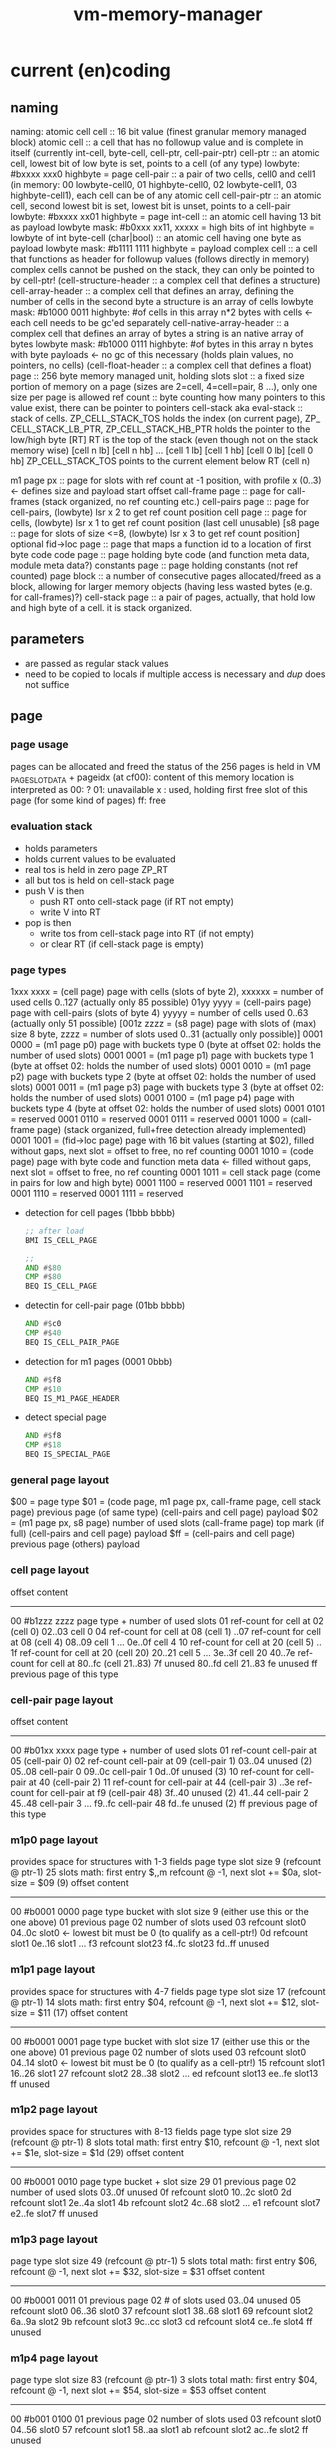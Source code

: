 #+title: vm-memory-manager
* current (en)coding
** naming
 naming: atomic cell
         cell                      :: 16 bit value (finest granular memory managed block)
         atomic cell               :: a cell that has no followup value and is complete in itself (currently int-cell, byte-cell, cell-ptr, cell-pair-ptr)
         cell-ptr                  :: an atomic cell, lowest bit of low byte is set, points to a cell (of any type)
                                     lowbyte: #bxxxx xxx0
                                     highbyte = page
         cell-pair                 :: a pair of two cells, cell0 and cell1 (in memory: 00 lowbyte-cell0, 01 highbyte-cell0, 02 lowbyte-cell1, 03 highbyte-cell1),
                                     each cell can be of any atomic cell
         cell-pair-ptr             :: an atomic cell, second lowest bit is set, lowest bit is unset, points to a cell-pair
                                     lowbyte: #bxxxx xx01
                                     highbyte = page
         int-cell                  :: an atomic cell having 13 bit as payload
                                     lowbyte mask: #b0xxx xx11, xxxxx = high bits of int
                                     highbyte = lowbyte of int
         byte-cell (char|bool)     :: an atomic cell having one byte as payload
                                     lowbyte mask: #b1111 1111
                                     highbyte = payload
         complex cell              :: a cell that functions as header for followup values (follows directly in memory)
                                     complex cells cannot be pushed on the stack, they can only be pointed to by cell-ptr!
         (cell-structure-header    :: a complex cell that defines a structure)
         cell-array-header         :: a complex cell that defines an array, defining the number of cells in the second byte
                                     a structure is an array of cells
                                     lowbyte mask: #b1000 0011
                                     highbyte: #of cells in this array
                                     n*2 bytes with cells <- each cell needs to be gc'ed separately
         cell-native-array-header  :: a complex cell that defines an array of bytes
                                     a string is an native array of bytes
                                     lowbyte mask: #b1000 0111
                                     highbyte: #of bytes in this array
                                     n bytes with byte payloads <- no gc of this necessary (holds plain values, no pointers, no cells)
         (cell-float-header        :: a complex cell that defines a float)
         page                      :: 256 byte memory managed unit, holding slots
         slot                      :: a fixed size portion of memory on a page (sizes are 2=cell, 4=cell=pair, 8 ...), only one size per page is allowed
         ref count                 :: byte counting how many pointers to this value exist, there can be pointer to pointers
         cell-stack aka eval-stack :: stack of cells. ZP_​CELL_​STACK_​TOS holds the index (on current page), ZP_​CELL_​STACK_​LB_​PTR, ZP_​CELL_​STACK_​HB_​PTR holds the pointer to the low/high byte
                                      [RT]         RT is the top of the stack (even though not on the stack memory wise)
                                      [cell n lb] [cell n hb]
                                             ...
                                      [cell 1 lb] [cell 1 hb]
                                      [cell 0 lb] [cell 0 hb]
                                      ZP_​CELL_​STACK_​TOS points to the current element below RT (cell n)

         m1 page px       :: page for slots with ref count at -1 position, with profile x (0..3) <- defines size and payload start offset
         call-frame page  :: page for call-frames (stack organized, no ref counting etc.)
         cell-pairs page  :: page for cell-pairs, (lowbyte) lsr x 2 to get ref count position
         cell page        :: page for cells, (lowbyte) lsr x 1 to get ref count position (last cell unusable)
         [s8 page          :: page for slots of size <=8, (lowbyte) lsr x 3 to get ref count position] optional
         fid->loc page    :: page that maps a function id to a location of first byte code
         code page        :: page holding byte code (and function meta data, module meta data?)
         constants page   :: page holding constants (not ref counted)
         page block       :: a number of consecutive pages allocated/freed as a block, allowing for larger memory objects (having less wasted bytes (e.g. for call-frames)?)
         cell-stack page  :: a pair of pages, actually, that hold low and high byte of a cell. it is stack organized.

** parameters
- are passed as regular stack values
- need to be copied to locals if multiple access is necessary and /dup/ does not suffice
** page
*** page usage 
pages can be allocated and freed
the status of the 256 pages is held in VM​_PAGE​_SLOT​_DATA + pageidx (at cf00):
content of this memory location is interpreted as
00: ?
01: unavailable
x : used, holding first free slot of this page (for some kind of pages)
ff: free
*** evaluation stack
- holds parameters
- holds current values to be evaluated
- real tos is held in zero page ZP_​RT
- all but tos is held on cell-stack page
- push V is then
  - push RT onto cell-stack page (if RT not empty)
  - write V into RT
- pop is then
  - write tos from cell-stack page into RT (if not empty)
  - or clear RT (if cell-stack page is empty)
*** page types
1xxx xxxx = (cell page) page with cells (slots of byte 2), xxxxxx = number of used cells 0..127 (actually only 85 possible)
01yy yyyy = (cell-pairs page) page with cell-pairs (slots of byte 4) yyyyy = number of cells used 0..63 (actually only 51 possible)
[001z zzzz = (s8 page) page with slots of (max) size 8 byte, zzzz = number of slots used 0..31 (actually only possible)]
0001 0000 = (m1 page p0) page with buckets type 0 (byte at offset 02: holds the number of used slots)
0001 0001 = (m1 page p1) page with buckets type 1 (byte at offset 02: holds the number of used slots)
0001 0010 = (m1 page p2) page with buckets type 2 (byte at offset 02: holds the number of used slots)
0001 0011 = (m1 page p3) page with buckets type 3 (byte at offset 02: holds the number of used slots)
0001 0100 = (m1 page p4) page with buckets type 4 (byte at offset 02: holds the number of used slots)
0001 0101 = reserved
0001 0110 = reserved
0001 0111 = reserved
0001 1000 = (call-frame page) (stack organized, full+free detection already implemented)
0001 1001 = (fid->loc page) page with 16 bit values (starting at $02), filled without gaps, next slot = offset to free, no ref counting
0001 1010 = (code page) page with byte code and function meta data <- filled without gaps, next slot = offset to free, no ref counting
0001 1011 = cell stack page (come in pairs for low and high byte)
0001 1100 = reserved
0001 1101 = reserved
0001 1110 = reserved
0001 1111 = reserved

- detection for cell pages (1bbb bbbb)
  #+begin_src asm
    ;; after load
    BMI IS_CELL_PAGE

    ;;
    AND #$80
    CMP #$80
    BEQ IS_CELL_PAGE
  #+end_src
- detectin for cell-pair page (01bb bbbb)
  #+begin_src asm
    AND #$c0
    CMP #$40
    BEQ IS_CELL_PAIR_PAGE
  #+end_src
- detection for m1 pages (0001 0bbb)
  #+begin_src asm
    AND #$f8
    CMP #$10
    BEQ IS_M1_PAGE_HEADER
  #+end_src
- detect special page
  #+begin_src asm
    AND #$f8
    CMP #$18
    BEQ IS_SPECIAL_PAGE
  #+end_src
*** general page layout
$00 = page type
$01 = (code page, m1 page px, call-frame page, cell stack page) previous page (of same type) 
      (cell-pairs and cell page) payload
$02 = (m1 page px, s8 page) number of used slots
      (call-frame page) top mark (if full)
      (cell-pairs and cell page) payload
$ff = (cell-pairs and cell page) previous page
      (others) payload
*** cell page layout 
offset  content
---------------------
00      #b1zzz zzzz page type + number of used slots
01      ref-count for cell at 02 (cell 0)
02..03  cell 0
04      ref-count for cell at 08 (cell 1)
..07    ref-count for cell at 08 (cell 4)
08..09  cell 1
...
0e..0f  cell 4
10      ref-count for cell at 20 (cell 5)
.. 1f   ref-count for cell at 20 (cell 20)
20..21  cell 5
...
3e..3f  cell 20
40..7e  ref-count for cell at 80..fc (cell 21..83)
7f      unused
80..fd  cell 21..83
fe      unused
ff      previous page of this type
*** cell-pair page layout
offset  content
---------------------
00      #b01xx xxxx page type + number of used slots
01      ref-count cell-pair at 05 (cell-pair 0)
02      ref-count cell-pair at 09 (cell-pair 1)
03..04  unused (2)
05..08  cell-pair 0
09..0c  cell-pair 1
0d..0f  unused (3)
10      ref-count for cell-pair at 40 (cell-pair 2)
11      ref-count for cell-pair at 44 (cell-pair 3)
..3e    ref-count for cell-pair at f9 (cell-pair 48)
3f..40  unused (2)
41..44  cell-pair 2
45..48  cell-pair 3
...
f9..fc  cell-pair 48
fd..fe  unused (2)
ff      previous page of this type

*** m1p0 page layout
provides space for structures with 1-3 fields
page type slot size 9 (refcount @ ptr-1) 25 slots
math: first entry $,,m refcount @ -1, next slot += $0a, slot-size = $09 (9)
offset content
--------------------
00      #b0001 0000 page type bucket with slot size 9 (either use this or the one above)
01      previous page
02      number of slots used
03      refcount slot0
04..0c  slot0  <- lowest bit must be 0 (to qualify as a cell-ptr!)
0d      refcount slot1
0e..16  slot1
...
f3      refcount slot23
f4..fc  slot23
fd..ff  unused
*** m1p1 page layout
provides space for structures with 4-7 fields
page type slot size 17  (refcount @ ptr-1) 14 slots
math: first entry $04, refcount @ -1, next slot += $12, slot-size = $11 (17)
offset content
--------------------
00      #b0001 0001 page type bucket with slot size 17 (either use this or the one above)
01      previous page
02      number of slots used
03      refcount slot0
04..14  slot0  <- lowest bit must be 0 (to qualify as a cell-ptr!)
15      refcount slot1
16..26  slot1
27      refcount slot2
28..38  slot2
...
ed      refcount slot13
ee..fe  slot13
ff      unused
*** m1p2 page layout
provides space for structures with 8-13 fields
page type slot size 29 (refcount @ ptr-1) 8 slots total
math: first entry $10, refcount @ -1, next slot += $1e, slot-size = $1d (29)
offset content
--------------------
00      #b0001 0010 page type bucket + slot size 29
01      previous page
02      number of used slots
03..0f  unused
0f      refcount slot0
10..2c  slot0
2d      refcount slot1
2e..4a  slot1
4b      refcount slot2
4c..68  slot2
...
e1      refcount slot7
e2..fe  slot7
ff      unused
*** m1p3 page layout
page type slot size 49 (refcount @ ptr-1) 5 slots total
math: first entry $06, refcount @ -1, next slot += $32, slot-size = $31
offset content
--------------------
00      #b0001 0011
01      previous page
02      # of slots used
03..04  unused
05      refcount slot0
06..36  slot0
37      refcount slot1
38..68  slot1
69      refcount slot2
6a..9a  slot2
9b      refcount slot3
9c..cc  slot3
cd      refcount slot4
ce..fe  slot4
ff      unused
*** m1p4 page layout
page type slot size 83 (refcount @ ptr-1) 3 slots total
math: first entry $04, refcount @ -1, next slot += $54, slot-size = $53
offset content
--------------------
00      #b001 0100
01      previous page
02      number of slots used
03      refcount slot0
04..56  slot0
57      refcount slot1
58..aa  slot1
ab      refcount slot2
ac..fe  slot2
ff      unused
*** s8 page layout ?? 
page type slot size 8 (refcount @ ptr >> 3) 28 cells
offset content
--------------------
00      #b001x xxxx  page type + number of used slots
01      previous page
02..03  unused
04..1f  refcount cell 0..27
20..27   -> 04 (cell 0)
...
f8..ff  -> 1f (cell 27)
*** call-frame (stack organized) page layout
memory layout of call frame page (organized in stack)
offset  content
00      #b0001 1000 page type call-frame
01      previous page (just high byte), 00 for first stack page
02      top mark (one past last allocated frame payload) <- usually set once full)
03      payload of first call frame
...ff
*** fid->loc page layout
*** code page layout
*** cell-stack page layout (locals, eval stack)
- used for locals and for the evaluation stack
offset  content
---------------
00      page type #b0001 1011
01      previous page (of the stack)
02..ff  payload (either lowbyte or highbyte of the cell)

** cell types and references
cell types fall into 3 categories
*** cell pointer
tag byte ends on bits 0 [cell-ptr], or 01 [cell-pair-ptr]
points somewhere.
- it points to another cell (points to either a cell pointer, a value cell or a header cell)
- it points to a cell-pair
*** value cell
a value cell holds its (complete) value
- int, tag byte  = 0... ..11 (& $83 = $03)
- byte, tag byte = 1111 1111 ($FF)
*** header cell
is a cell that is used as a header of a number of cells. the following headers exist
- header for an *array of cells* (useful for structures)
  tag byte = 1000 0011 ($83)
  offset  content        <- memory layout
  ------------------
  00      header-cell
  01      length of array (n+1)
  02..03  cell index 0 *)
  04..05  cell index 1
  ...
  ..n*2+3 cell index n

  *) cells in an array of cells may be either cell-ptr or value cells, never header cells!!

- header fo a *native array of bytes* (useful for strings)
  tag byte = 1000 0111 ($87)
  offset  content        <- memory layout
  ------------------
  00      header-cell
  01      length of byte array (n+1)
  02      byte index 0
  ...
  n+2     byte index n
** pointer tagging
RT = 00 (low byte) is equivalent to RT is empty!
use new pointer tagging scheme (makes tagged-low-byte obsolete):        examples (low, then high byte):
  zzzz zzz0 = cell-ptr (no change on cell-ptr pages)                    0000 001[0]    1100 1101   cd02 (first allocated slot in cell-ptr page)
  xxxx xx01 = cell-pair-ptr (change on cell-pair-ptr pages!)            0000 01[01]    1100 1101   cd05 (first allocated slot in a cell-pair-ptr page)
  0iii ii11 = int-cell (bool) (no direct adding of highbyte possible)   [0]000 10[11]  0001 1000   0218 (decimal 2*256+16+8 = 536) <- high byte comes first in this special int encoding
  1111 1111 = byte-cell (char|bcd digits)                               [1111 1111]    0000 0001   01  <- payload is in high byte
  1000 0011 = cell-array-header                                         [1000 0011]    0000 0100   04 cells in array
  1000 0111 = cell-native-array-header                                  [1000 0111]    0000 1000   08 bytes in array

  1000 1011   (29 values reserved)
  ...
  1111 1011
#+begin_src asm
  ;; check for cell-ptr
          AND !$01
          BEQ IS_CELL_PTR

  ;; check for cell-pair-ptr
          AND !$03
          CMP !$01
          BEQ IS_CELL_PAIR_PTR

  ;; check for int-cell
          AND !$83
          CMP !$03
          BEQ IS_INT_CELL

  ;; check for byte-cell
          CMP !$FF ;; CMP !TAG_BYTE_BYTE_CELL
          BEQ IS_BYTE_CELL

  ;; check for cell-array-header
          CMP !$83 ;; CMP !TAG_BYTE_CELL_ARRAY
          BEQ IS_CELL_ARRAY_HEADER

  ;; check for cell-native-array-header
          CMP !$87 ;; CMP !TAG_BYTE_NATIVE_ARRAY
          BEQ IS_CELL_NATIVE_ARRAY_HEADER
#+end_src
** call frames
- a call frame is defined by the following variables (on the zero page)
  ZP_​​VM_​PC                    *  ptr to the current byte code
  ZP_​VM_​FUNC_​PTR              *  ptr to the current running function
  ZP_​​CELL​_​STACK​_​LB​_​PTR           ptr to the low byte of the cell stack (cell-eval-stack is spread over two pages) [the lb of this ptr itself is always 0]
  ZP_​CELL_​STACK_​HB_​PTR           ptr to the high byte of the cell stack [the lb of this ptr itself is always 0]
  ZP_​LOCALS_​LB_​PTR            *  ptr to the low bytes of the locals of the currently running function [lowbyte of the ptr itself is equal to the highbytes one]
  ZP_​LOCALS_​HB_​PTR            *  ptr to the high bytes of the locals of the currently running function [lowbyte of the ptr itself is equal to the lowbytes one]
  ZP_​CELL_​STACK_​TOP              index to the top element on the cell stack
 
  ZP_​CALL_​FRAME                  pointer to start of current call frame stack
  ZP_​CALL_​FRAME_​TOP_​MARK         index to byte behind current call frame stack (byte) (is stored into page at $02, when page is full)
- a stack frame pushed on to the stack can either be a slow/fast frame
- fast stack call frame (4b): allowed for calls w/o overflows (neither stack, nor local overflow nor function running over page boundary)

    |                  vm pc                  | <-- call-frame-ptr
    | func-ptr low-byte | locals-ptr low byte |   ;; locals-ptr low byte must be != $00/$01

    push: possible if - vm_​pc and func-ptr share the same page
                      - cell-stack does not overflow (has 16 entries reserve)
                      - locals do not overflow (has reserves to hold functions' need)
    pop: if (call-frame-tr + 3) != $00 (or $01), its a a fast frame
- slow stack call frame (10b): allowed for any call (including page overflows: stack, locals allocation or function running over page boundary)

    |                   vm pc                     | <-- call-frame-ptr
    |     (reserved)       | locals ptr shared lb |
    | locals-lb page       | locals-hb-page       |
    |  func-ptr  low       | $00 / $01            | func-ptr could be encoded into: lowbyte, highbyte =  vm_​pc page + $00/$01 (of byte 4 in this stack) <- would save two bytes of stack size

    NOTE: if func-ptr page would be copied into (reserved), additional encoding/decoding into last byte could be removed, saving code bytes and complexity
          reserved byte could be used for somthing else, though => remove later?
          last byte must be either $00 or $01 to identify frame type!

    NOTE:  | cell-stack-lb page   | cell-stack-hb-page   | (copying the cell stack should not be necessary, the resulting stack should be cleaned up by the called method, known the # of parameters to actually remove etc.)
           cell-stack-tos  (copying not necessayr!)

    push: all relevant data
    pop: if (call-frame-ptr + 9) == $00(or $01)), its a a slow frame
         in a slow frame, high byte of func-ptr is high byte of vm_​pc - byte at 9 (either 00 or 01)
** function metadata (descriptors)
 function descriptor:
 ---- idea
         function name
         length of function name
         default cell d-1       default cells can only be value cells or NIL ptr
    ...
         default cell 0
 ---- implemented
    00 : mddd llll  (#of locals in lower 4 bits, # of default values, m flag, indicating presence of function metadata)
    01 : start of byte code  (defaults offset?)
    ...

** locals
locals are organized as stack (page pair)
   00: page type           00: page type
   01: previous lb page    01: previous hb page
   02: top mark (filled when leaving this page)
   03: lowbyte cell 0      03: high byte cell 0
   ...

each cell can be either a cell pointer or a call value (never cell header)
** cell stack (evaluation stack)
cell-stack is organized as stack (page pair)
   00: page type           00: page type
   01: previous lb page    01: previous hb page
   02: lowbyte cell 0      02: high byte cell 0
   ...

each cell can be either a cell pointer or a call value (never cell header)
* memory allocation/deallocation
** free-lists
*** cell-array free list (for reusage)
- one per m1 profile => free list holds arrays blocking a slot of a certain m1 profile page
root -> [tag-byte : len n]
        [cell0]
        [cell1]
        ...
        [cell n-1]
         \_...
- the last cell points to the next cell-array
- enqueueing this array to the free list, the last cell must be recount--
- all but the last cell must be refcount-- before further reuse
- once cell n-1 is recount--, n = n-1, making n-2 the next last cell
- once all cells were refcount--, the whole array can be freed
*** cell free list (for reusage)
root -> [cell]
         \_...
*** cell-pair free list (for reusage)
root -> [car][cdr]
         \_ [car][cdr]
             \_...
- car cell is used to connect the cell-pairs
- cdr cell needs to be refcount-- before reuse
** allocation
*** cell
- if free-list nil
     allocate new cell <- IDEA: try freeing slots in cell-array free-lists (there might be cells that can be reused)
     reuse head of free list
- reuse head of free list
  - remember head
  - set head of free list to cdr of free list
  - return old head
*** cell-pair
- if free-list nil
     allocate new cell-pair <- IDEA: try freeing slots in cell-array free-lists (there might be cell-pairs that can be reused)
     reuse head of free list
- reuse head of free list
  - remember head
  - refcount-- on cdr cell of head (single subroutine jump, no recursion)
  - new head = old heads car cell
  - return remembered head
*** cell-array
- if free-list nil
     allocate new cell-array
     free the array at the head of the list <- this might change due to the tail call
- free the array at the head of the list
  - reduce num (if num dropped to 0, the array can be reused)
  - remember now last cell
  - copy previous last cell into now last cell
  - refcount-- remembered now last cell  <- tail call (just jump, no recursion)
*** native-array
** deallocation
any refcount-- on a value cell will just return (and do nothing), ending a chain of refcount-- calls
only if refcount drops to zero a free is done, else refcount returns
*** refcount-- cell-ptr (drops to 0)
- enqueue cell into free list
  - put old root of free list into this
  - set root of free list to this cell
*** refcount-- cell-pair-ptr (drops to 0)
- remember car cell (since it is overwritten in next step and used for refcount-- later on)
- enqueue cell-pair into free list
  - put old root of free list into car of this
  - set root of free list to this cell-pair
- refcount-- car cell <- tail-call (just jump, no recursion)
*** refcount-- cell-array (drops to 0)
- remember last cell of the array (since it is overwritten in next step and used for refcount-- later on)
- enqueue cell-array into free list
  - put old root into last cell of array
  - set root of free list to this cell-array
- refcount-- last cell of the array
*** refcount-- native-array (drops to 0)
- reclaim space (native array may not hold further references)
** behavior
- overarching idea: make deallocation cheap, delay work to the time, allocation is done
- reuse of cell is of constant time, since the head of the free list can be used (directly) or a new cell is allocated, which is both O(1)
- reuse of cell-pair can be O(n) in worst case, if the cdr cell of the head (which needs to be refcount--) points to a tree of n cell-pairs,
  where each car points to another cell-pair that needs to be refcount-- before enqueued into the free-list.  it is more likely to be must
  faster since this worst case is of rather hypothetical nature.
  IDEA: this time can be reduced by incrementally refcount-- cdr cells of the free list (e.g. during allocation of cells or cell-pairs).
- reuse of cell-arrays could be very expensive if the array contains pointers to cell-arrays up to the max memory allocated thus
  IDEA: this time can be reduced by incrementally refcount-- cells of the array (e.g. during allocation of cells or cell-pairs).
** musings
*** bst with value implemented with structure/array or cell-pairs
**** btree with array, fits into profile 5 (uses 9 bytes)
[table-header, len=3]
[left cell-ptr]
[right cell-ptr]
[value cell-ptr|cell]
**** btree with cell-pairs (uses 8 bytes for the cell pairs)
      o      cell-pair
     / \
   val  o    cell-pair
       / \
      L   R
**** red-black tree needs additional flag (for color)
- in arrays this could be put into higher bits of the length byte (since not all bits are used)
  -or- use the 9th byte of the structure as an auxiliary byte that is always available
- in cell-pair implementation L and R lower two bits can be used <- complicates a lot, don't!
  (since they must be '01' to identify them as cell-pair-ptr)
**** red/black btree with cell-pairs
***** red/black detection needs more code, search l/r search needs more code, no more memory is needed
(val may not be a cell-pair-ptr)
red-node
      o
     / \
   val  o
       / \
      L   R

black-node
      o
     / \
    o   val
   / \
  L   R
***** red/black as additional cell-pair, code stays uniform, + 1 cell-pair for each node (total 12 bytes)
    o
   / \
 R/B  o
     / \
   val  o
       / \
      L   R
* log
** DONE call-frames
 ZP_​​VM_​PC                    *  ptr to the current byte code
 ZP_​VM_​FUNC_​PTR              *  ptr to the current running function
 ZP_​​CELL​_​STACK​_​LB​_​PTR           ptr to the low byte of the cell stack (cell-eval-stack is spread over two pages) [the lb of this ptr itself is always 0]
 ZP_​CELL_​STACK_​HB_​PTR           ptr to the high byte of the cell stack [the lb of this ptr itself is always 0]
 ZP_​LOCALS_​LB_​PTR            *  ptr to the low bytes of the locals of the currently running function [lowbyte of the ptr itself is equal to the highbytes one]
 ZP_​LOCALS_​HB_​PTR            *  ptr to the high bytes of the locals of the currently running function [lowbyte of the ptr itself is equal to the lowbytes one]
 ZP_​CELL_​STACK_​TOP              index to the top element on the cell stack

 ZP_​CALL_​FRAME                  pointer to start of current call frame 
 ZP_​CALL_​FRAME_​TOP_​MARK         index to byte behind current call frame (byte) (is stored into page at $02, when page is full)

 fast stack call frame (4b): allowed for calls w/o overflows (neither stack, nor local overflow nor function running over page boundary)

    |                  vm pc                  | <-- call-frame-ptr
    | func-ptr low-byte | locals-ptr low byte |   ;; locals-ptr low byte must be != $00/$01
                                                
    push: possible if - vm_​pc and func-ptr share the same page
                      - cell-stack does not overflow (has 16 entries reserve)
                      - locals do not overflow (has reserves to hold functions' need)
    pop: if (call-frame-tr + 3) != $00 (or $01), its a a fast frame

 slow stack call frame (10b): allowed for any call (including page overflows: stack, locals allocation or function running over page boundary)

    |                   vm pc                     | <-- call-frame-ptr
    |     (reserved)       | locals ptr shared lb |  
    | locals-lb page       | locals-hb-page       |
    |  func-ptr  low       | $00 / $01            | func-ptr could be encoded into: lowbyte, highbyte =  vm_​pc page + $00/$01 (of byte 4 in this stack) <- would save two bytes of stack size

    NOTE: if func-ptr page would be copied into (reserved), additional encoding/decoding into last byte could be removed, saving code bytes and complexity
          reserved byte could be used for somthing else, though => remove later?
          last byte must be either $00 or $01 to identify frame type!

    NOTE:  | cell-stack-lb page   | cell-stack-hb-page   | (copying the cell stack should not be necessary, the resulting stack should be cleaned up by the called method, known the # of parameters to actually remove etc.)
           cell-stack-tos  (copying not necessayr!)
                                                
    push: all relevant data
    pop: if (call-frame-ptr + 9) == $00(or $01)), its a a slow frame
         in a slow frame, high byte of func-ptr is high byte of vm_​pc - byte at 9 (either 00 or 01)

 function descriptor holds only # of locals needed (parameter number is meta data, that is not needed for interpretation)
 function descriptor:
    00 : #of locals
    01 : start of byte code  (defaults offset?)
    ...
    meta-data byte-code-len
              str-len
              function name string

 obsolete byte codes:
   any ...to_​param
       ...from_​param

 new byte codes:
   write_​to_​local#

 locals are stored on a stack (single page)
    00: page type
    01: previous page
    02: low byte cell 0
    03: high byte cell 0
    ...
 cell-stack is organized as stack (page pair)
    00: page type           00: page type
    01: previous lb page    01: previous hb page
    02: lowbyte cell 0      02: high byte cell 0
    ...

** IDEA keep only parameters and the cell-eval-stack on the stack spread over two pages to make push and pop fast
       => zp_​cell_​stack_​lb_​ptr, zp_​cell_​stack_​hb_​ptr must be held (2 bytes each)
          the parameters may as well be on the cell-stack when entering the function and form the start of the stack for function execution
       all else (vm_​pc, func_​ptr, locals_​xb_​ptr, cell_​stack_​xb_​ptr) go into a separate stack to share page and make storing fast.

       locals are held in own dedicated stack (no fast pushing/popping necessary, but stacking during function call)

       fast stack call frame (size: 4b)
         pc (2b), func-ptr (1b, shares hb with pc), locals-ptr (1b <- no page change), cell-stack-base-ptr is kept

         cell-stack-base-ptr may change on function entry ->

       slow stack call frame (7+1)
         pc (2b), func-ptr (1+1b low byte + encoded page byte), locals-ptr (3b), 1 reserved (currently)

       call frame could be unified to 6 byte usage (pc 2, func 1(+1 encoded into locals-lb), locals 2+1)
         => copy 2 bytes more than fast frame (takes 20 cycles more), detection takes 14 cycles, still feasable to have slow and fast frames

       fast/slow detection push
         - func-page = pc-page
         - locals fit on same page in locals stack (lowbyte+2*n*locals < 256)
         - cell-stack-tos < 240 (enough space to stay on page)

       fast/slow detection pop
         (e.g. local stack holds byte for fast/slow call frame detection)
         (use the 10th byte in slow stack to mark it thus (eg 0|255) depending on what is impossible to be valid for slow stack values)

** DONE fast call stack
       measures:
         - less bytes to copy
         - reuse as much as possible
       current status:
         the following values are copied (constructed)
         ZP_​VM_​PC                  $de ;; program counter (ptr to currently executing byte code)
         ZP_​VM_​FUNC_​PTR            $e0 ;; pointer to the currently running function
         ZP_​PARAMS_​PTR             $e2 ;; pointer to first parameter in call-frame
         ZP_​LOCALS_​PTR             $e4 ;; pointer to first local in call-frame
         ZP_​CELL_​STACK_​BASE_​PTR    $e6 ;; e6..e7 (pointer to the base of the eval stack of the currently running function (+ZP_​CELL_​STACK_​TOS => pointer to tos of the call-frame, in register mode, actual TOS is ZP_​RT!)

         ZP_​CALL_​FRAME             $f1



         Stack (growing downwards)       Current ZP pointer settings
         
         |  param - 0            |  <-- params ptr
         |  . . .                |
         |  param - n            |
         |-----------------------|  
       * |         pc            |  <-- call frame 
         |-----------------------|
       * |       func ptr        |  (pc and func-ptr share high byte, if functions do not run over multiple pages)
         |-----------------------|
       * |      params ptr       |  (params high byte should be the same as this page, if call frame is allocated on same page)
         |-----------------------|
       * |      locals ptr       |  (locals high byte should be the same as this page, if call frame is allocated on same page)
         |-----------------------|
       * |  cell stack base ptr  |  (definitely same high byte as params ptr!)
         |-----------------------|
         |  local - 0            | <-- locals ptr = call frame + $0a (call frame is calculated from locals-ptr on return)
         |  . . .                |
         |  local - n            |
         |-----------------------|
         |                       | <-- cell stack base ptr

         *) fields are copied

       separate page stack allocation case
         |  param - 0            |  <-- params ptr       |-----------------------|                                                                                              
         |  . . .                |                     * |         pc            |  <-- call frame                                                                                
         |  param - n            |                       |-----------------------|                                                                                              
         |-----------------------|                     * |       func ptr        |  (pc and func-ptr share high byte, if functions do not run over multiple pages)              
       (no more space left on page)                      |-----------------------|                                                                                              
                                                       * |      params ptr       |  (params high byte should be the same as this page, if call frame is allocated on same page) 
                                                         |-----------------------|                                                                                              
                                                       * |      locals ptr       |  (locals high byte should be the same as this page, if call frame is allocated on same page) 
                                                         |-----------------------|                                                                                              
                                                       * |  cell stack base ptr  |  (definitely same high byte as locals ptr!)                                                  
                                                         |-----------------------|                                                                                              
                                                         |  local - 0            | <-- locals ptr = call frame + $0a (call frame is calculated from locals-ptr on return)         
                                                         |  . . .                |                                                                                              
                                                         |  local - n            |                                                                                              
                                                         |-----------------------|                                                                                              
                                                         |                       | <-- cell stack base ptr = locals ptr + 2*(n+1)


    => current call frame            \
       current locals ptr            |  always share the same page (high byte)
       current call stack base ptr   /

** DONE define fast frames (allocated on same stack page, and pc and func ptr share the same page)

       popping call frames
       how can a fast frame be identified? (e.g. check locals ptr - call frame = $06) <- save copying 4 bytes?
           SEC                ;;               (2)      ;; copying 4 bytes  [15*4 = 60 cycles]
           LDA ZP_​​LOCALS_​PTR  ;; low byte      (3)      ;; LDA (zp-ptr),y         (6)
           SBC ZP_​CALL_​FRAME  ;;               (3)      ;; STA zp-memory,y        (4) <- only avail for non zp memory
           CMP !#06           ;;               (2)      ;; DEY                    (2)
           BEQ SLOW_​FRAME     ;;               (2-3)    ;; BNE LOOP               (2-3)
                                               ---SUM 12                         ---SUM 60 (15*4)
        write highbyte for params ptr, locals ptr, csb ptr + func ptr
          LDA (ZP_​...),y               ;;   (6)
          STA ZP_​LOCALS_​PTR+1          ;;   (3)
          STA ZP_​PARAMS_​PTR+1          ;;   (3)
          STA ZP_​CELL_​STACK_​BASE_​PTR+1 ;;   (3)
          LDA (ZP_​...),y               ;;   (6)
          STA ZP_​VM_​FUNC_​PTR+1            ;;   (3)
                                           ---SUM 24

       => save 24 (60 - 12 - 24) cycles per fast frame pop
          add 13 cycles per slow frame pop
          add 9 bytes detect routine
          add x bytes for fast pop code


       pushing fast frames
       how to detect that fast frame can be used? 
           1st check that func ptr and pc share the same high byte (this has to be done additionally)
               LDA ZP_​VM_​PC+1     ;;               (3)
               CMP ZP_​VM_​FUNC_​PTR+1  ;;               (3)
               BNE SLOW_​FRAME     ;;               (2-3)
                                        
           2nd stack allocation stays on same page (this is done anyhow)
      => save 52 (60-8) cycles per fast push  (copying takes as long as in pop case)
         add 9 cycles per slow push
         add 6 bytes detection routine
         add x bytes for fast push code
         save 4 bytes on call-stack per call
         

         |  param - 0              |  <-- params ptr
         |  . . .                  |
         |  param - n              |
         |-------------------------|  
       * |          pc             |  <-- call frame 
         |------------+------------|
       * | params ptr | locals ptr | 
         |------------+------------|
       * |  csb ptr   | func ptr   |
         |------------+------------|
         |  local - 0              |  <-- locals ptr = call frame + $06 (call frame is calculated from locals-ptr on return)
         |  . . .                  |
         |  local - n              |
         |-------------------------|
         |                         |  <-- cell stack base ptr
** IDEA use fast locals on zero page (just as regular locals, but not allocated on the stack but on zero page)
       possible for functions that do not call subroutines, or do so but the local is no longer used
       use short bytecodes for params 0..3, locals 0..3, fast-locals 0..3

** IDEA use the following idea in more situations:
       store high byte in one page
       and store low byte in another page (same index)
       32 bit values may as well be spread of 4 pages, storing all at one index!
       e.g: cell-value-stack (since cells are always 16 bit)
            store lowbyte in page I
            store highbyte in page J
       advantage: use same index (for pop/push inc/dec only once)
                  doubles the number of objects before new allocation is needed
                  e.g. push a value onto the stack:
                       ZP_​CS_​LB_​PAGE (cell-stack page of low bytes) (ZP_​CS_​LB_​PAGE-1 contains 0) such that ZP_​CS_​LB_​PAGE-1 can be used as ptr
                       ZP_​CS_​HB_​PAGE (cell-stack page of high bytes) (ZP_​CS_​HB_​PAGE-1 contains 0) such that ZP_​CS_​LB_​PAGE-1 can be used as ptr
                       ZP_​CS_​IDX is the current tos

                       ;; PUSH A/X onto stack
                       LDY ZP_​CS_​IDX
                       INY                       ;; just one increment
                       STA (ZP_​CS_​LB_​PAGE-1),y
                       STX (ZP_​CS_​HB_​PAGE-1),y
                       STY ZP_​CS_​IDX             ;; store new tos idx
                       ;; that's it

       are there any advantages to store cells in this way?
       where does the reference counting byte go in that case (maybe just into another page?)
       ==> cell-ptr's could be stored in 2+1 pages, lowbytes, highbytes and refcounts
           <-- not really, it would mean that each cell-ptr access needs to make use of two (different) pages
               which either are calculated (since allocated next to one another) or kept
       ==> cell-pair-ptr's could be stored in 4+1 pages, lowbyte car, highbyte car, lowbyte cdr, highbyte cdr, refcounts
           <-- not really, it would mean that each cell-ptr access needs to make use of four (different) pages
               which either are calculated (since allocated next to one another) or kept

** IDEA programs/processes have their own allocation pages => terminating a process means, all pages allocated by the process can be freed
       alternative: shared, process allocates using shared pages, terminating the process will free all entries (not the pages), possibly leading to pages, not freed, because some slots remain allocated.
       - each process has (a copy of) the following
         VM_​FREE_​CELL_​PAIR_​PAGE                 (1b)
         VM_​FREE_​CODE_​PAGE                      (1b)
         VM_​FREE_​CALL_​STACK_​PAGE                (1b)
         VM_​FREE_​CELL_​PAGE                      (1b)
         VM_​QUEUE_​ROOT_​OF_​CELL_​PAIRS_​TO_​FREE    (2b)
         VM_​FREE_​M1_​PAGE_​P0         (P0..P3)    (4b) 
         VM_​LIST_​OF_​FREE_​CELLS                  (2b)
       - each process running needs (a copy of) the following interpreter values
         (lots of these values are restored when returning from a function, maybe this can be used to not copy too much during process switch (after function or on function call)
         ZP_​CELL_​STACK_​TOS                      (1b)
         ZP_​VM_​PC                               (2b)
         ZP_​PARAMS_​PTR                          (2b)
         ZP_​LOCALS_​PTR                          (2b)
         ZP_​CELL_​STACK_​BASE_​PTR                 (2b)
         ZP_​CALL_​FRAME                          (2b)
         ZP_​RT                                  (2b)

** IDEA don't do any ref counting on register (RT, RA)
       inc ref count of cell, pointed to by RT if pushed on cell-stack (only if RT holds a pointer, of course) 
       dec ref count of cell, pointed to by TOS, if popped from cell-stack (into RT), only if TOS (then RT) holds a pointer
       additionally, if a pointer is written into a heap allocated object (e.g. cell-ptr, cell-pair-ptr, cell-m1-ptr), then the pointed to cells ref count is incremented
                     if a cell is written into a heap allocated object, overwriting a pointer, the pointed to cells ref count is decremented
                     if a heap allocated object is collected (ref count drops to 0), all referenced cells ref count is decremented
       is this enough?

** DONE pointer tagging
   RT = 00 (low byte) is equivalent to RT is empty!
   use new pointer tagging scheme (makes tagged-low-byte obsolete):            examples (low, then high byte):
     (new) zzzz zzz0 = cell-ptr (no change on cell-ptr pages)                  0000 001[0]    1100 1101   cd02 (first allocated slot in cell-ptr page)
     (new) xxxx xx01 = cell-pair-ptr (change on cell-pair-ptr pages!)          0000 01[01]    1100 1101   cd05 (first allocated slot in a cell-pair-ptr page)
     (new) 0iii ii11 = int-cell (no direct adding of highbyte possible)        [0]000 10[11]  0001 1000   0218 (decimal 2*256+16+8 = 536) <- high byte comes first in this special int encoding
     (new) 1111 1111 = byte-cell (char|bool|bcd digits)                        [1111 1111]    0000 0001   01  <- payload is in high byte
     (new) 1000 0011 = cell-array-header                                       [1000 0011]    0000 0100   04 cells in array
     (new) 1000 0111 = cell-native-array-header                                [1000 0111]    0000 1000   08 bytes in array 

     (new) cell-pair-ptr page layout
                       00     #b01xx xxxx page type + number of used slots
                       01     ref-count cell-pair at 05 (cell-pair 0)
                       02     ref-count cell-pair at 09 (cell-pair 1)
                       03..04  unused (2)
                       05..08  cell-pair 0
                       09..0c  cell-pair 1
                       0d..0f  unused (3)
                       10     ref-count for cell-pair at 40 (cell-pair 2)
                       11     ref-count for cell-pair at 44 (cell-pair 3)
                       ..3e    ref-count for cell-pair at f9 (cell-pair 48)
                       3f..40  unused (2)
                       41..44  cell-pair 2
                       45..48  cell-pair 3
                       ...
                       f9..fc  cell-pair 48
                       fd..fe  unused (2)
                       ff     previous page of this type

   implementation steps:
   - change int detection and calculation
   - change cell-array-header + cell-native-array-header detection (if applicable an existent)

** DONE if cell-ptr and cell-pair-ptr would use the bytes as is (with having to separately hold a tagged low byte),
       additionally masking out the tagged byte + copying during stack push and pop would not be necessary
       problem: lda (zp_​rt),y must then point to a cell or a cell-pair
                if cell-ptr lowbyte has at bit0 a 0 this would work
                however, cell-pair-ptr (to be able to differentiate from cell-ptr) would have to set bit0 to 1 and this lda (zp_​rt),y would point to a different location
                => cell-pair pages need to be organized differently (or cell pages)
                   current memory layout
                   page type: cell-pairs page (its actually randomly growing, fixed slot size (4b), ref counted page)
                   memory layout of a cell-pairs page (refcount @ ptr >> 2) 51 cells
                   offset content
                   00     #b01xx xxxx page type + number of used slots
                   01     ref-count for cell-pair at 04 (cell-pair 0)
                   02     ref-count for cell-pair at 08 (cell-pair 1)
                   03     ref-count for cell-pair at 0C (cell-pair 2)
                   04..07  cell-pair 0
                   08..0b  cell-pair 1
                   0c..0f  cell-pair 2
                   10     ref-count for cell-pair at 40 (cell-pair 3)
                   11     ref-count for cell-pair at 44 (cell-pair 4)
                   ..3e   ref-count for cell-pair at fc (cell-pair 49)
                   3f    unused
                   40     cell-pair 3
                   44     cell-pair 4
                   ..fb  cell-pair 49
                   fc..fe unused
                   ff    previous page of this type

                   old c004 = cell pair ptr,
                   new zzzz zzz0 = cell-ptr, xxxx xx01 = cell-pair-ptr (looses one cell-pair), 0iii ii11 = int (no direct adding of highbyte possible)
                       00
                       01     ref count cell pair at 05 (cellpair0)
                       02     ref-count for cell-pair at 08 (cell-pair 1)
                       03..04  unused
                       05..08  cell-pair 0
                       09..0c  cell-pair 1
                       0d..0f  unused
                       10     ref-count for cell-pair at 40 (cell-pair 2)
                       11     ref-count for cell-pair at 44 (cell-pair 3)
                       ..3e   ref-count for cell-pair at fc (cell-pair 48)
                       3f..40 unused
                       41     cell-pair 2
                       45     cell-pair 3
                       ..fc   cell-pair 48
                       fd..fe unused
                       ff    previous page of this type

                => alternative cell pages
                   current memory layout
                   page type cell page (slot size 2b) (refcount @ ptr >> 1) 84 cells (85th slot is used for previous page pointer)
                   offset content
                   00     #b1zzz zzzz page type + number of used slots
                   01     ref-count for cell at 02 (cell 0)
                   02..03 cell 0
                   04     ref-count for cell at 08 (cell 1)
                   ...
                   07     ref-count for cell at 08 (cell 4)
                   08..09 cell 1
                   ...
                   0e..0f cell 4
                   10    ref-count for cell at 20 (cell 5)
                   ...
                   1f    ref-count for cell at 20 (cell 20)
                   20..21 cell 5
                   ...
                   3e..3f cell 20
                   40..7e ref-count for cell at 80..fc (cell 21..83)
                   7f    unused
                   80..fd cell 21..83
                   fe    unused
                   ff    previous page of this type

                   old c002 = cell ptr,
                   new: zzzz zzz1 = cell-ptr (looses 3 cells), xxxx xx00 = cell-pair ptr (uses most compact layout), 0iii ii10 = int (no direct adding of highbyte possible!
                   new page layout
                       00        page type
                       01        ref count cell0
                       02        unused?
                       c003..c004 cell0
                       05         ref count cell1
                       ..
                       07         ref count cell3
                       0b..0c     cell 1 1011
                       0d..0e     cell 2 1101
                       10         ref count 3
                       11         ref count 4
                       ...
                       1f         unused?
                       21..22      cell3 0010 0001
                       ...
                       3d..3e      cell17 0011 1101
                       3f         unused?
                       40..7e      ref count for cell 81..fe (cell 18..80)
                       7f..80      unused?
                       81..82      cell 18 1000 0001
                       83..fc      cells 19..79
                       fd..fe      cell 80 1111 1101 .. 1111 1110
                       ff         previous page of this type

** DONE tos is always a register held in zp (e.g. now zp_​ptr, future zp_​rt)
       have additional "registers", capable of holding cells zp_​ra, zp_​rb ...
       push zp_​rt on stack only if necessary => operations working on one value only do no push/pop actions
         e.g. (car a-list), a-list is in zp_​rt, car replaces zp_​rt with the head of a-list, no stack op necessary!
              (push-int-0), pushes zp_​rt, putting int-0 into zp_​rt
              empty stack does now mean: no value on the stack and no value in zp_​rt
              pop: fill zp_​rt with new tos, popping it off the call-frame stack
              pop last item:  discard zp_​rt (and mark stack as empty)
              push on empty stack: write pushed into zp_​rt
              push non empty stack: push zp_​rt onto the stack in the call-frame and write pushed value into zp_​rt
              (cons a-val a-list): move a-val (from zp_​rt) to zp_​ra, pop (filling zp_​rt with a-list) execute cons, result in zp_​rt
       BENEFIT: - less actual pushes of values into the call-frame stack (e.g. car none at all)
                - call-frame stack size is always 1 item smaller!
                - maybe some harmonization of zp register usage?
       DRAWBACK: additional full/empty stack detection complexity (is it really complex? <- check before optimization)
                     <- ideas to prevent that (NONE IMPLEMENTED YET)
                        - statically compile first bytecode pushing into the stack
                          - with prefix byte code [adds 1 byte to each function]
                          - into specific byte code directly writing into zp_​rt [wastes available byte codes])
                          this could collide with tail call recursion
                          upon function call change behavior such that first push will not copy zp_​rt into stack (pop must be changed too)
                          and all subsequent calls do (e.g. change jump target, rechanging it to regular behavior)
                          pop might work accordingly (last actual stack manipulation will change pop/push target)
                        - require always 1 additional dummy local (before first actual stack entry)
                          this will allow to not have any special local but will loose the benefit of reduced stack size!

       common operations (should be derived from byte-code functions):
         start with car, cdr, cons, push: local/param/const, int+/-, call, tail-call?
         e.g. zp_​rt interpret as cell-pair-ptr, write, cellX of cell-pair into zp_​rt again (or some other register?) <- used for car/cdr
              zp_​rt interpret as cell-ptr, write cell pointed to into zp_​rt again (or some other register)?
              copy zp_​rt to other register (and vice versa)
              copy call-frame stack value @ idx into cellX of cell-pair, pointed to by zp_​rt
              write zp_​rt -> local / param of this function
              copy local/param -> cellX of cell-apri in zp_​rt
              copy call-frame stack value @ idx into array pointed to by zp_​rt

       possible implementation steps:
         implement in parallel to existing solution

** DONE no memory bitmap, use free slot bytes to encode whether page is free or not
 this would reduce complexity in finding free pages, free blocks of pages etc.
 (since free slots may never hold the value 00, 01, fe, ff, these values can be used to encode the state of the page
  e.g. 00 = allocated but full page (0 allows BEQ to be used easily to check whether page is full during slot allocation!)
       01 = system page (unavailable for memory management)
       ... = allocated with free slots
       fe = ???
       ff = free page,
** IDEA modules
 code pages - granularity: modules
 each module is loaded as a whole, modules should be unloadable, relocatable
 modules are restricted to max 256 (loaded)?
 loading a module does
   load all required modules (recursive until topmost module is found) <- no circles allowed
   resolve required modules functions/variables to ids <- must have been loaded
   assign ids to all functions/variables in this module
   patch own loaded bytecode to use (required modules or own) functions/variable ids (<- module needs patch table)
 unloading a module does
 relocating a module does
** IDEA dynamic/static function calls
 static calling a function does (e.g. w/i a module)
   allocate call-frame (#params + #locals is known)
   save current exec state->call frame
   jump to bytecode of function called (location is known)

 dynamic calling a function does
   resolve id to bytecode location (16-bit->16-bit translation)
   get #params
   get #locals (max)
   allocate call-frame
   save current exec state->call frame
   jump to bytecode of function called

 return from function does
   pop call frame (restoring saved exec state)

** IDEA trace byte code execution
** IDEA collect metrics of calls
** DONE naming
 naming: atomic cell
         cell                      :: 16 bit value (finest granular memory managed block)
         atomic cell               :: a cell that has no followup value and is complete in itself (currently int-cell, byte-cell, cell-ptr, cell-pair-ptr)
         cell-ptr                  :: an atomic cell, lowest bit of low byte is set, points to a cell (of any type)
                                     lowbyte: #bxxxx xxx0
                                     highbyte = page
         cell-pair                 :: a pair of two cells, cell0 and cell1 (in memory: 00 lowbyte-cell0, 01 highbyte-cell0, 02 lowbyte-cell1, 03 highbyte-cell1),
                                     each cell can be of any atomic cell
         cell-pair-ptr             :: an atomic cell, second lowest bit is set, lowest bit is unset, points to a cell-pair
                                     lowbyte: #bxxxx xx01 
                                     highbyte = page
         int-cell                  :: an atomic cell having 13 bit as payload
                                     lowbyte mask: #b0xxx xx11, xxxxx = high bits of int
                                     highbyte = lowbyte of int
         byte-cell (char|bool)     :: an atomic cell having one byte as payload
                                     lowbyte mask: #b1111 1111
                                     highbyte = payload
         complex cell              :: a cell that functions as header for followup values (follows directly in memory)
                                     complex cells cannot be pushed on the stack, they can only be pointed to by cell-ptr!
         (cell-structure-header    :: a complex cell that defines a structure)
         cell-array-header         :: a complex cell that defines an array, defining the number of cells in the second byte
                                     a structure is an array of cells
                                     lowbyte mask: #b1000 0011
                                     highbyte: #of cells in this array
                                     n*2 bytes with cells <- each cell needs to be gc'ed separately
         cell-native-array-header  :: a complex cell that defines an array of bytes
                                     a string is an native array of bytes
                                     lowbyte mask: #b1000 0111
                                     highbyte: #of bytes in this array
                                     n bytes with byte payloads <- no gc of this necessary (holds plain values, no pointers, no cells)
         (cell-float-header        :: a complex cell that defines a float)
         page                      :: 256 byte memory managed unit, holding slots
         slot                      :: a fixed size portion of memory on a page (sizes are 2=cell, 4=cell=pair, 8 ...), only one size per page is allowed
         ref count                 :: byte counting how many pointers to this value exist, there can be pointer to pointers
         cell-stack aka eval-stack :: stack of cells. ZP_​CELL_​STACK_​TOS holds the index, ZP_​CELL_​STACK_​BASE_​PTR holds the pointer to the base
                                                                      [RT]         RT is the top of the stack (even though not on the stack memory wise)
                                                                  n*2 [cell n]     
                                                                      ...
                                                                  02  [cell 1]
                                      ZP_​CELL_​STACK_​BASE_​PTR -->  00  [cell 0]
                                      Each cell on the stack is organzed as 00 highbyte, 01 lowbyte, 02 ... next entry <- highbyte comes first
                                      ZP_​CELL_​STACK_​TOS points to the lowbyte of the current element below RT (cell n), = n*2+1

 naming: m1 page px       :: page for slots with ref count at -1 position, with profile x (0..3) <- defines size and payload start offset
         call-frame page  :: page for call-frames (stack organized, no ref counting etc.)
         cell-pairs page  :: page for cell-pairs, (lowbyte) lsr x 2 to get ref count position
         cell page        :: page for cells, (lowbyte) lsr x 1 to get ref count position (last cell unusable)
         [s8 page          :: page for slots of size <=8, (lowbyte) lsr x 3 to get ref count position] optional
         fid->loc page    :: page that maps a function id to a location of first byte code
         code page        :: page holding byte code (and function meta data, module meta data?)
         constants page   :: page holding constants (not ref counted)
         page block       :: a number of consecutive pages allocated/freed as a block, allowing for larger memory objects (having less wasted bytes (e.g. for call-frames)?)

** DONE keep allocated #slots to detect empty pages (# drops to zero)
** DONE page 00 = page mod byte
            1xxx xxxx = (cell page) page with cells (slots of byte 2), xxxxxx = number of used cells 0..127 (actually only 85 possible)
            01yy yyyy = (cell-pairs page) page with cell-pairs (slots of byte 4) yyyyy = number of cells used 0..63 (actually only 51 possible)
            [001z zzzz = (s8 page) page with slots of (max) size 8 byte, zzzz = number of slots used 0..31 (actually only possible)]
            0001 0000 = (m1 page p0) page with buckets type 0 (byte at offset 02: holds the number of used slots)
            0001 0001 = (m1 page p1) page with buckets type 1 (byte at offset 02: holds the number of used slots)
            0001 0010 = (m1 page p2) page with buckets type 2 (byte at offset 02: holds the number of used slots)
            0001 0011 = (m1 page p3) page with buckets type 3 (byte at offset 02: holds the number of used slots)
            0001 1000 = (call-frame page) (stack organized, full+free detection already implemented)
            0001 1001 = (fid->loc page) page with 16 bit values (starting at $02), filled without gaps, next slot = offset to free, no ref counting
            0001 1010 = (code page) page with byte code and function meta data <- filled without gaps, next slot = offset to free, no ref counting
            0001 1011 = cell stack page (come in pairs for low and high byte)
       page 01 = (code page, m1 page px, call-frame page, cell stack page) previous page of same type (<- currently only for pages with buckets and call-frame pages)
       page 02 = (m1 page px, s8 page) number of used slots, call-frame page: top mark (if full)
       page ff = (cell-pairs and cell page) previous page (in case of cell page = last cell stays unused!!)

 existing: array of first free slot on the respective page (per page) (uses only the lower 7 bits) : uses 256 bytes cf00..cfff (idea to keep this data on the page itself?)
           each page points to the previous page (initially in allocation order)                   : uses 1 byte on page
           each page type points to the head of the (free) page list of this type                  : 1 byte per type (currently 8) [current free]
 new:      head of list of pages that are completely free                                          : 1 byte per type

** IDEA allocate:
   during alloc (full): current page is full, find next non full (remove all fulls from this list from here on), set found non-full to current free
                        if no free is found, check list of completely free pages of this type,
                        if none is found, allocate new page (don't link with any full page!)
                        if none is left for allocation, check free list of other types
                        +- first free page pointer (points to full page, because it just got full)
                        [Ax]->[Bx]->[Cx]->[D-]->[E ]->[Fx]->[G-]
                   =>   remove full pages (their pointers must be cleared!) until first non full is found (or new pages is allocated)
                        +- first free page pointer
                        [D-]->[E ]->[Fx]->[G-]

   during free (full->non-full):  if already part of the free list, do nothing, if not, add it as head of the free list
   during free (non-full->empty): naive: free,
          idea: keep number of free pages per type, only free pages > than minimum
          idea: move this behind at the end of the list (if it is the head),
          idea: keep list of completely free pages to speed up allocation of this type (since page needs no initialization)

 worst case scenario:
   each bucket allocates until n pages are filled, then on each page all but 1 slots are freed => lots of pages with just one slot used
   (hopefully uncommon) Since no relocation of entries is possible, this "page"-level fragmentation is possible, even if unlikely

 to keep a list of pages with free slots, each time a slot is not full (free slot offset != $00), it should not have full pages before it
 => (alloc) a page getting full should be put behind the pages which have free slots
 => (free) a page not full anymore should be moved before the full ones
 algorithm:
   during alloc: page getting full (can be anywhere in the list) swaps down the list until the next is either $00 (no previous) or full itself
   during free:  page getting non-full (can be anywhere in the list) is put at the head of the free-page list
                 (or: optimization:) if the first is a non full page: right behind that one
                  -> this allows for a page that was "freshly" allocated to fill up before a page that has only one free slot is preferred
   during free:  a page that is left empty, is removed from the list and returned to the free pages
                 except if it is the last list of this type in the free list, then it is kept  (optimization: introduce a lower bound?, e.g. always keep 4+ free cell-pair pages to speed up allocation)

 page attributes:
  - stack growing :: data will be allocated/deallocated as stack
  - randomly growing :: data will allocate/deallocate randomly
  - variable slot size :: slots have any size within the same page
  - fixed slot size :: slots have one size (or smaller) within this page
  - ref counted :: slots are ref counted and deallocated if ref count drops to 0 (used only in randomly growing pages)

 valid combinations:
   stack growing, variable slot size :: used e.g. for call frame (stack)
   randomly growing, fixed slot size, ref counted  :: used e.g. for cell-pairs, cells, structures?
   randomly growing (but no deallocation), variable slot size, no ref couting :: permanent byte code routines

 measures to ensure ease of allocation/deallocation etc.
   stack growing
     keep backward pointer to previous slot / page (for pop)
     keep first free slot on page (for push)
   randomly growing
     keep first free slot on page (for alloc)
     keep an easy way to get to the next free slot/add a freed slot to the existing free slots
   ref counted
     keep ref count per slot (on page), with an easy way to get the offset from the slot offset
   fixed slot size
     free/used slots can be kept in a bitmap (but also in a free list)
   variable slot size
     free/used slots are kept in a list

 current page types and measures
   cell-pair-page
     - keep first free slot
     - keep free slots in a linked list
     - ref count is achieved by lsr x 2 (fixed size 4 bytes => 1 byte ref count)
   call-frame-page
     - keep first free slot (since this is global, this is held in zp_​call_​frame_​top_​mark
     - if full, keep top mark of this page 
     - keep id of previous page
   perma-bytecode-page
     - keep first free slot
     - keep id of previous page
     - if next allocation does not fit, check previous pages
   ref-counted-fixed-slot-page (cell-pair-page should be a special case for this)

 invariant: any slot must start on an even memory location (since bit0 is used as tag for a pointer)
 invariant: any cell-pair slot must start on a memory location divisable by 4 (since bit0 and bit1 is used as tag for the pointer)

 ---------------------------------------- call-frame page
 page type: call-frame page (its actually stack growing, variable slot size page)
 => allocation/deallocation is always done on tos
    no need for a free list (stack structure is coded into the stack pages)
    need for max size left
 memory layout of call frame page (organized in stack)
  00 : #b0001 1000 page type call-frame
  01 : previous page (just high byte), 00 for first stack page
  02 : top mark (one past last allocated frame payload
  03 : first frame payload byte 0
  ... : first frame payload byte size-1
  free-1 : size of (prev) frame
  free : next payload
 ...ff :

 VM_​FIRST_​FREE_​SLOT_​ON_​PAGE + pageidx: holds free-idx (initially 02) <- points to the first free byte (-1 = size of previous)

 OLD OUTDATED: SEE TOP OF FILE-------------------------------------- cell-pairs page
 page type: cell-pairs page (its actually randomly growing, fixed slot size (4b), ref counted page)
 memory layout of a cell-pairs page (refcount @ ptr >> 2) 51 cells
 offset content
 00     #b01xx xxxx page type + number of used slots
 01     ref-count for cell-pair at 04 (cell-pair 0)
 02     ref-count for cell-pair at 08 (cell-pair 1)
 03     ref-count for cell-pair at 0C (cell-pair 2)
 04..07  cell-pair 0
 08..0b  cell-pair 1
 0c..0f  cell-pair 2
 10     ref-count for cell-pair at 40 (cell-pair 3)
 11     ref-count for cell-pair at 44 (cell-pair 4)
 ..3e   ref-count for cell-pair at fc (cell-pair 50)
 3f    unused (1)
 40     cell-pair 3
 44     cell-pair 4
 ..fb   cell-pair 50
 fc..fe unused (3)
 ff    previous page of this type

 VM_​FIRST_​FREE_​SLOT_​ON_​PAGE + pageidx: holds the index within the page of the first free cell-pair on that page (0 = no free cell-pair on this page)
 the free cell-pair holds in byte 0 of the cell-pair the offset of the next free cell-pair (0 = no other free cell-pair)


 ---------------------------------------- cell page
 page type cell page (slot size 2b) (refcount @ ptr >> 1) 84 cells (85th slot is used for previous page pointer)
 offset content
 00     #b1zzz zzzz page type + number of used slots
 01     ref-count for cell at 02 (cell 0)
 02..03 cell 0
 04     ref-count for cell at 08 (cell 1)
 ...
 07     ref-count for cell at 0e (cell 4)
 08..09 cell 1
 ...
 0e..0f cell 4
 10    ref-count for cell at 20 (cell 5)
 ...
 1f    ref-count for cell at 3e (cell 20)
 20..21 cell 5
 ...
 3e..3f cell 20
 40..7e ref-count for cell at 80..fc (cell 21..83)
 7f    unused (1)
 80..fd cell 21..83
 fe    unused (1)
 ff    previous page of this type

 ---------------------------------------- s8 page
 page type slot size 8 (refcount @ ptr >> 3) 28 cells
 offset content
 00     #b001x xxxx  page type + number of used slots
 01     previous page
 02..03 unused
 04..1f refcount cell 0..27
 20..27  -> 04 (cell 0)
 ...
 f8..ff -> 1f (cell 27)

 ---------------------------------------- m1 page p0
 page type slot size 16!  (refcount @ ptr-1) 14 slots
 math: first entry $04, refcount @ -1, next slot += $12, slot-size = $11 (17)
 offset content
 00     #b0001 0000 page type bucket with slot size 17 (either use this or the one above)
 01     previous page
 02     number of slots used
 03     refcount slot0
 04..14 slot0
 15    refcount slot1
 16..26 slot1
 27    refcount slot2
 28..38 slot2
 ...
 ed    refcount slot13
 ee..fe slot13
 ff    unused


 ---------------------------------------- m1 page p1
 page type slot size 29! (refcount @ ptr-1) 8 slots total
 math: first entry $02, refcount @ -1, next slot += $1e, slot-size = $1d (29)
 offset content
 00     #b0001 0001 page type bucket + slot size 29
 01     previous page
 02     number of used slots
 03..0f unused
 0f     refcount slot0
 10..2c slot0
 2d     refcount slot1
 2e..4a slot1
 4b     refcount slot2
 4c..68 slot2
 ...
 e1    refcount slot7
 e2..fe slot7
 ff    unused

 ---------------------------------------- m1 page p2
 page type slot size 49! (refcount @ ptr-1) 5 slots total
 math: first entry $02, refcount @ -1, next slot += $32, slot-size = $31
 offset content
 00     #b0001 0010
 01     previous page
 02     # of slots used
 03..04 unused
 05     refcount slot0
 06..36 slot0
 37     refcount slot1
 38..68 slot1
 69     refcount slot2
 6a..9a slot2
 9b     refcount slot3
 9c..cc slot3
 cd     refcount slot4
 ce..fe slot4
 ff    unused

 ----------------------------------------m1 page p3
 page type slot size 83! (refcount @ ptr-1) 3 slots total
 math: first entry $02, refcount @ -1, next slot += $54, slot-size = $53
 offset content
 00     #b001 0011
 01     previous page
 02     number of slots used
 03     refcount slot0
 04..56 slot0
 57     refcount slot1
 58..aa slot1
 ab     refcount slot2
 ac..fe slot2
 ff     unused

** DONE zero page cell stack may not be beneficial (can be put in regular memory)
       LDA zeropage,x  consumes 4 clocks,  LDA (zeropage),y consumes 6 clocks => no significant speedup that would justify the amount of copying
       LDA zeropage and LDA absolute differs in speed => storing registers not accessed through index makes sense
       indirect addressing can only be done on zp => zp_​ptr and zp_​ptr2 make sense, too

       call frame is created by call, but there is not need to copy (portions of) the eval stack
       the call frame allocates space for locals and that's it (it's still a stack, so push/pop is supported)
       alternative to tos: function entry tos + index
         upon function entry, the fe tos is written (once) and a separate index is held in zero page
         such that fe0-tos + index = actual tos => push pop work in index only (restriction value stack w/i one page to 128 cells)
       alternative continuous stack space: allocate pages, but how? function call will fix the parameters => that part does not change
       within one function, one page is enough, but an almost full page could be a problem:
         one solution: page grows until function call, then, if page is free enough continues with the given page, if page is not enough allocated new one
         minimum free space = 16 cells? = 32 byte => 256 - 32 = 224 (roughly) are available, can be used in combination with call-frame
      zp_​vm_​params -> [params]            <- actually previous eval stack
        callframe:    -----               <- new allocation starts here
                      [old zp_​vm_​pc]      <- pointer to code to return to (zp_​vm_​pc)
                      [old zp_​vm_​locals]  <- used to restore zp_​vm_​locals
                      [old zp_​vm_​params]  <- used to restore zp_​vm_​params
      zp_​vm_​locals -> [locals]            <- fixed number of slots kept for function execution
         zp_​vm_​tos -> [eval-stack]        <- size must fit into page (16 cells) <- could later be derived from actual function implementation
                                            (part of the eval stack is then again [params] for the next function called)
 call to function:
      new zp_​vm_​params = zp_​vm_​tos - 2 * n-params (of the function called)
      allocated call frame [call-back] = zp_​vm_​pc
      new zp_​vm_​locals = allocated call frame + 6
      new zp_​vm_​tos    = allocated call frame + 2 * (n-locals + 3)  (of the function called)
      zp_​vm_​pc         = function called

 return from function:
      zp_​vm_​params     = (new) zp_​vm_​locals - 2 * (n-params + 3) (of function returned to)
      zp_​vm_​locals     = ? <- must be saved too
      zp_​vm_​tos        = (old) zp_​vm_​params - 2
      zp_​vm_​pc         = call-frame [call-back] = ((old) zp_​vm_​locals-6)

 NEW STACK STRUCTURE:
      ZP_​CELL_​STACK_​BASE_​PTR -> points to the start of the stack of the current (executing) function
      ZP_​CELL_​STACK_​TOS      -> offset for ZP_​CELL_​STACK_​BASE_​PTR, pointing to the tagged (low) byte, ff = empty, 01 = 1 el on stack, 03 = 2 el on stack ...
                                LDA (ZP_​CELL_​STACK_​BASE_​PTR),ZP_​CELL_​STACK_​TOS   = tagged low byte
                                LDA (ZP_​CELL_​STACK_​BASE_​PTR),ZP_​CELL_​STACK_​TOS-1 = high byte
                                => pushing is done in reverse order (push high byte first, then push tagged low byte)
                             reading tos:
                                LDY ZP_​CELL_​STACK_​TOS;
                                LDA (ZP_​CELL_​STACK_​BASE_​PTR),y  ;; gets tagged low byte
                                DEY
                                LDA (ZP_​CELL_​STACK_​BASE_​PTR),y  ;; gets untagged high byte

** IDEA use larger block page allocation (e.g. not used one page but 4 pages as a block => less waste
